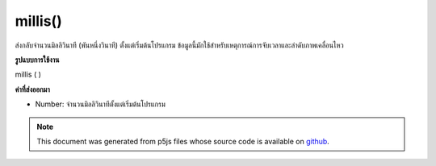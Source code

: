 .. raw:: html

	<script src="https://sketch.netpie.io/widget/p5-widget.js"></script>

millis()
========

ส่งกลับจำนวนมิลลิวินาที (พันหนึ่งวินาที) ตั้งแต่เริ่มต้นโปรแกรม ข้อมูลนี้มักใช้สำหรับเหตุการณ์การจับเวลาและลำดับภาพเคลื่อนไหว

.. Returns the number of milliseconds (thousandths of a second) since
.. starting the program. This information is often used for timing events and
.. animation sequences.
**รูปแบบการใช้งาน**

millis ( )

**ค่าที่ส่งออกมา**

- Number: จำนวนมิลลิวินาทีตั้งแต่เริ่มต้นโปรแกรม

.. Number: the number of milliseconds since starting the program

.. raw:: html

	<script type="text/p5" data-autoplay data-hide-sourcecode>
	var millisecond = millis();
	text("Milliseconds \nrunning: \n" + millisecond, 5, 40);

	</script>

	<br><br>

.. note:: This document was generated from p5js files whose source code is available on `github <https://github.com/processing/p5.js>`_.
